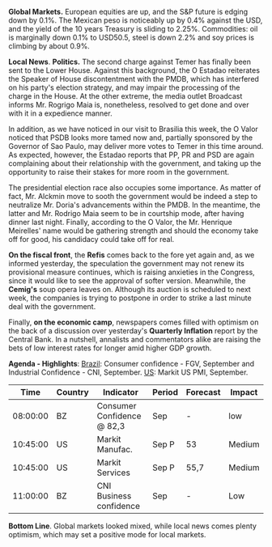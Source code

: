 # Created 2017-09-22 sex 17:41
#+TITLE: 
*Global Markets.* European equities are up, and the S&P future is
edging down by 0.1%. The Mexican peso is noticeably up by 0.4% against
the USD, and the yield of the 10 years Treasury is sliding to
2.25%. Commodities: oil is marginally down 0.1% to USD50.5, steel is
down 2.2% and soy prices is climbing by about 0.9%.

*Local News*. *Politics.* The second charge against Temer has finally
been sent to the Lower House. Against this background, the O Estadao
reiterates the Speaker of House discontentment with the PMDB, which
has interfered on his party's election strategy, and may impair the
processing of the charge in the House. At the other extreme, the media
outlet Broadcast informs Mr. Rogrigo Maia is, nonetheless, resolved to
get done and over with it in a expedience manner.

In addition, as we have noticed in our visit to Brasilia this week,
the O Valor noticed that PSDB looks more tamed now and,
partially sponsored by the Governor of Sao Paulo, may deliver more
votes to Temer in this time around. As expected, however, the Estadao
reports that PP, PR and PSD are again complaining about their
relationship with the government, and taking up the opportunity to
raise their stakes for more room in the government.

The presidential election race also occupies some importance. As
matter of fact, Mr. Alckmin move to sooth the government would be indeed a
step to neutralize Mr. Doria's advancements within the PMDB. In the
meantime, the latter and Mr. Rodrigo Maia seem to be in courtship
mode, after having dinner last night. Finally, according to the O
Valor, the Mr. Henrique Meirelles' name would be gathering strength
and should the economy take off for good, his candidacy could take off
for real.

*On the fiscal front*, the *Refis* comes back to the fore yet again and,
as we informed yesterday, the speculation the government may not renew
its provisional measure continues, which is raising anxieties in the
Congress, since it would like to see the approval of softer
version. Meanwhile, the *Cemig's* soup opera leaves on. Although its
auction is scheduled to next week, the companies is trying to postpone
in order to strike a last minute deal with the government.

Finally, *on the economic camp*, newspapers comes filled with optimism
on the back of a discussion over yesterday's *Quarterly Inflation*
report by the Central Bank. In a nutshell, annalists and commentators
alike are raising the bets of low interest rates for longer amid
higher GDP growth.

*Agenda - Highlights*: _Brazil_: Consumer confidence - FGV, September
and Industrial Confidence - CNI, September. _US_: Markit US PMI,
September.

|   *Time* | *Country* | *Indicator*                | *Period* | *Forecast* | *Impact* |
|----------+-----------+----------------------------+----------+------------+----------|
| 08:00:00 | BZ        | Consumer Confidence @ 82,3 | Sep      | -          | low      |
| 10:45:00 | US        | Markit Manufac.            | Sep P    | 53         | Medium   |
| 10:45:00 | US        | Markit Services            | Sep P    | 55,7       | Medium   |
| 11:00:00 | BZ        | CNI Business confidence    | Sep      | -          | Low      |

*Bottom Line*. Global markets looked mixed, while local news comes
plenty optimism, which may set a positive mode for local markets.
